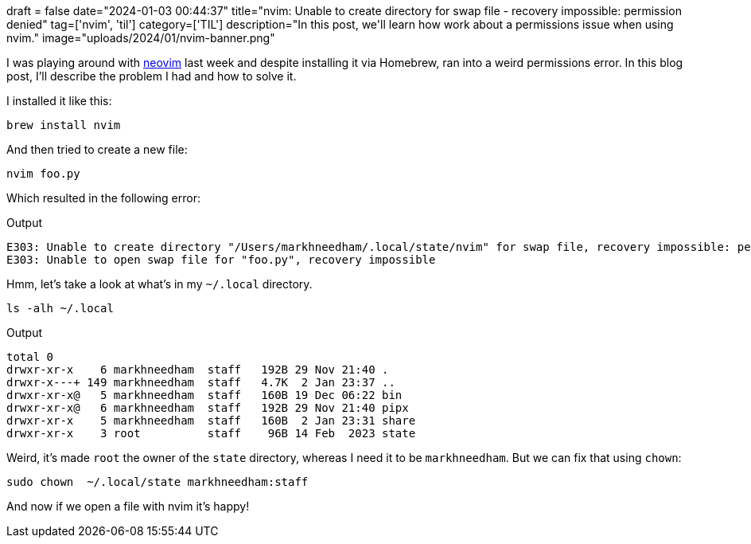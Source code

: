 +++
draft = false
date="2024-01-03 00:44:37"
title="nvim: Unable to create directory for swap file - recovery impossible: permission denied"
tag=['nvim', 'til']
category=['TIL']
description="In this post, we'll learn how work about a permissions issue when using nvim."
image="uploads/2024/01/nvim-banner.png"
+++

:icons: font

I was playing around with https://neovim.io/[neovim^] last week and despite installing it via Homebrew, ran into a weird permissions error.
In this blog post, I'll describe the problem I had and how to solve it.

I installed it like this:

[source, bash]
----
brew install nvim
----

And then tried to create a new file:

[source, bash]
----
nvim foo.py
----

Which resulted in the following error:

.Output
[source, text]
----
E303: Unable to create directory "/Users/markhneedham/.local/state/nvim" for swap file, recovery impossible: permission denied
E303: Unable to open swap file for "foo.py", recovery impossible
----

Hmm, let's take a look at what's in my `~/.local` directory.

[source, bash]
----
ls -alh ~/.local
----

.Output
[source, text]
----
total 0
drwxr-xr-x    6 markhneedham  staff   192B 29 Nov 21:40 .
drwxr-x---+ 149 markhneedham  staff   4.7K  2 Jan 23:37 ..
drwxr-xr-x@   5 markhneedham  staff   160B 19 Dec 06:22 bin
drwxr-xr-x@   6 markhneedham  staff   192B 29 Nov 21:40 pipx
drwxr-xr-x    5 markhneedham  staff   160B  2 Jan 23:31 share
drwxr-xr-x    3 root          staff    96B 14 Feb  2023 state
----

Weird, it's made `root` the owner of the `state` directory, whereas I need it to be `markhneedham`.
But we can fix that using `chown`:

[source, bash]
----
sudo chown  ~/.local/state markhneedham:staff
----

And now if we open a file with nvim it's happy!